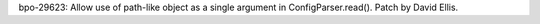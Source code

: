 bpo-29623: Allow use of path-like object as a single argument in
ConfigParser.read().  Patch by David Ellis.